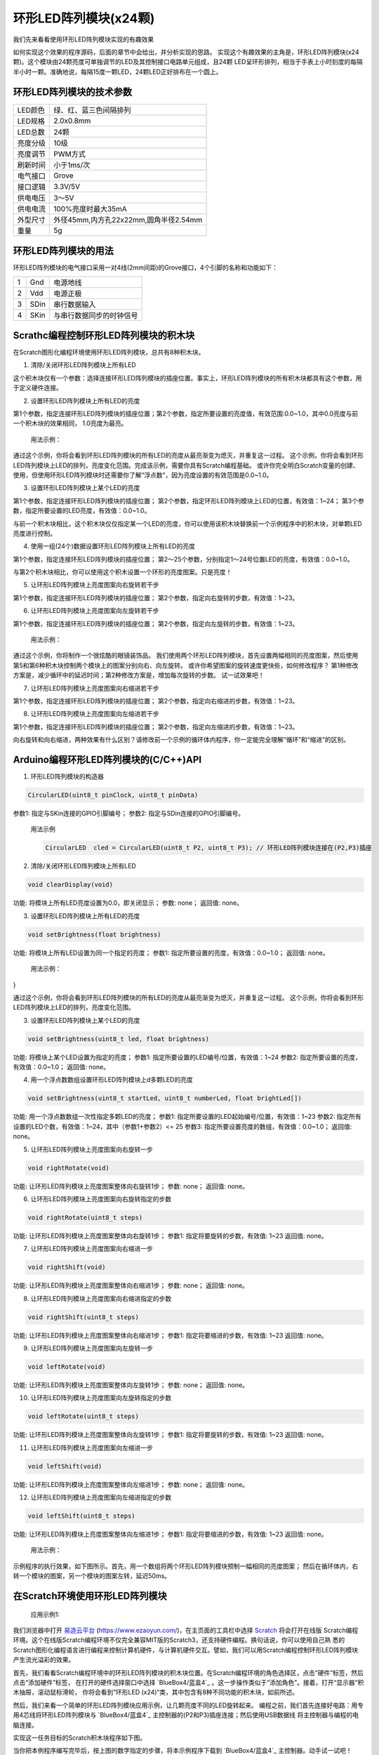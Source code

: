 .. _Grove_D6_Circular24xLEDModule:

============================
环形LED阵列模块(x24颗)
============================

我们先来看看使用环形LED阵列模块实现的有趣效果

.. image:: ../_static/images/GroveModules/Grove_D6_Circular24xLEDModule/CircularLEDModule_0.gif
    :align: center 

如何实现这个效果的程序源码，后面的章节中会给出，并分析实现的思路。
实现这个有趣效果的主角是，环形LED阵列模块(x24颗)。这个模块由24颗亮度可单独调节的LED及其控制接口电路单元组成，且24颗
LED呈环形排列，相当于手表上小时刻度的每隔半小时一颗。准确地说，每隔15度一颗LED，24颗LED正好排布在一个圆上。

.. image:: ../_static/images/GroveModules/Grove_D6_Circular24xLEDModule/CircularLEDModule_1.jpg
    :align: center 



环形LED阵列模块的技术参数
======================


==========  ====================================
LED颜色      绿、红、蓝三色间隔排列
LED规格      2.0x0.8mm
LED总数      24颗
亮度分级      10级
亮度调节      PWM方式
刷新时间      小于1ms/次
电气接口      Grove
接口逻辑      3.3V/5V
供电电压      3～5V
供电电流      100%亮度时最大35mA
外型尺寸      外径45mm,内方孔22x22mm,圆角半径2.54mm
重量         5g
==========  ====================================


环形LED阵列模块的用法
==================

环形LED阵列模块的电气接口采用一对4线(2mm间距)的Grove接口，4个引脚的名称和功能如下：

========  ========  ========
1         Gnd       电源地线
2         Vdd       电源正极
3         SDin      串行数据输入
4         SKin      与串行数据同步的时钟信号
========  ========  ========


Scrathc编程控制环形LED阵列模块的积木块
=================================

在Scratch图形化编程环境使用环形LED阵列模块，总共有8种积木块。

1. 清除/关闭环形LED阵列模块上所有LED

.. image:: ../_static/images/GroveModules/Grove_D6_Circular24xLEDModule/Scratch_1.png
    :align: center 


这个积木块仅有一个参数：选择连接环形LED阵列模块的插座位置。事实上，环形LED阵列模块的所有积木块都具有这个参数，用于定义硬件连接。

2. 设置环形LED阵列模块上所有LED的亮度

.. image:: ../_static/images/GroveModules/Grove_D6_Circular24xLEDModule/Scratch_2.png
    :align: center 

第1个参数，指定连接环形LED阵列模块的插座位置；第2个参数，指定所要设置的亮度值，有效范围:0.0~1.0，其中0.0亮度与前一个积木块的效果相同，
1.0亮度为最亮。

  用法示例：

.. image:: ../_static/images/GroveModules/Grove_D6_Circular24xLEDModule/Scratch_Ex03.png
    :align: center 

通过这个示例，你将会看到环形LED阵列模块的所有LED的亮度从最亮渐变为熄灭，并重复这一过程。
这个示例，你将会看到环形LED阵列模块上LED的排列，亮度变化范围。完成该示例，需要你具有Scratch编程基础。
或许你完全明白Scratch变量的创建、使用，但使用环形LED阵列模块时还需要你了解“浮点数”，因为亮度设置的有效范围是0.0~1.0。

3. 设置环形LED阵列模块上某个LED的亮度

.. image:: ../_static/images/GroveModules/Grove_D6_Circular24xLEDModule/Scratch_3.png
    :align: center 

第1个参数，指定连接环形LED阵列模块的插座位置；
第2个参数，指定环形LED阵列模块上LED的位置，有效值：1~24；
第3个参数，指定所要设置的LED亮度，有效值：0.0~1.0。

与前一个积木块相比，这个积木块仅仅指定某一个LED的亮度，你可以使用该积木块替换前一个示例程序中的积木块，对单颗LED亮度进行控制。

4. 使用一组(24个)数据设置环形LED阵列模块上所有LED的亮度

.. image:: ../_static/images/GroveModules/Grove_D6_Circular24xLEDModule/Scratch_4.png
    :align: center 

第1个参数，指定连接环形LED阵列模块的插座位置；
第2～25个参数，分别指定1～24号位置LED的亮度，有效值：0.0~1.0。

与第2个积木块相比，你可以使用这个积木设置一个环形的亮度图案。只是亮度！

5. 让环形LED阵列模块上亮度图案向右旋转若干步

.. image:: ../_static/images/GroveModules/Grove_D6_Circular24xLEDModule/Scratch_5.png
    :align: center 

第1个参数，指定连接环形LED阵列模块的插座位置；
第2个参数，指定向右旋转的步数，有效值：1~23。

6. 让环形LED阵列模块上亮度图案向左旋转若干步

.. image:: ../_static/images/GroveModules/Grove_D6_Circular24xLEDModule/Scratch_6.png
    :align: center 

第1个参数，指定连接环形LED阵列模块的插座位置；
第2个参数，指定向左旋转的步数，有效值：1~23。

  用法示例：

.. image:: ../_static/images/GroveModules/Grove_D6_Circular24xLEDModule/Scratch_Ex01.png
    :align: center 

通过这个示例，你将制作一个很炫酷的眼镜装饰品。
我们使用两个环形LED阵列模块，首先设置两幅相同的亮度图案，然后使用第5和第6种积木块控制两个模块上的图案分别向右、向左旋转。
或许你希望图案的旋转速度更快些，如何修改程序？
第1种修改方案是，减少循环中的延迟时间；第2种修改方案是，增加每次旋转的步数。
试一试效果吧！

7. 让环形LED阵列模块上亮度图案向右缩进若干步

.. image:: ../_static/images/GroveModules/Grove_D6_Circular24xLEDModule/Scratch_7.png
    :align: center 

第1个参数，指定连接环形LED阵列模块的插座位置；
第2个参数，指定向右缩进的步数，有效值：1~23。

8. 让环形LED阵列模块上亮度图案向左缩进若干步

.. image:: ../_static/images/GroveModules/Grove_D6_Circular24xLEDModule/Scratch_8.png
    :align: center 

第1个参数，指定连接环形LED阵列模块的插座位置；
第2个参数，指定向左缩进的步数，有效值：1~23。

向右旋转和向右缩进，两种效果有什么区别？请修改前一个示例的循环体内程序，你一定能完全理解“循环”和“缩进”的区别。


Arduino编程环形LED阵列模块的(C/C++)API
===================================

1. 环形LED阵列模块的构造器

.. code-block::

    CircularLED(uint8_t pinClock, uint8_t pinData)

参数1: 指定与SKin连接的GPIO引脚编号；
参数2: 指定与SDin连接的GPIO引脚编号。

 用法示例

 .. code-block::
    
    CircularLED  cled = CircularLED(uint8_t P2, uint8_t P3); // 环形LED阵列模块连接在(P2,P3)插座


2. 清除/关闭环形LED阵列模块上所有LED

.. code-block::

    void clearDisplay(void)

功能: 将模块上所有LED亮度设置为0.0，即关闭显示；
参数: none；
返回值: none。

3. 设置环形LED阵列模块上所有LED的亮度

.. code-block::

    void setBrightness(float brightness)

功能: 将模块上所有LED设置为同一个指定的亮度；
参数1: 指定所要设置的亮度，有效值：0.0~1.0；
返回值: none。

  用法示例：

.. code-block:
    :linenos:

    #include <CircularLEDs_ESP.h>
    CircularLED cled = CircularLED(P2,P3);
    float b = 1.0;
    void setup()
    {
        cled.clearDisplay(); // clear display
        b = 1.0; // initialize variable b to 1.0
    }
    void loop(){
        cled.setBrightness(b); // use variable b to refresh the brightness of module
        b += -0.1; 
        if ( b < 0.1) {
            b = 1.0;
        }
        delay(200);
}    

通过这个示例，你将会看到环形LED阵列模块的所有LED的亮度从最亮渐变为熄灭，并重复这一过程。
这个示例，你将会看到环形LED阵列模块上LED的排列，亮度变化范围。

3. 设置环形LED阵列模块上某个LED的亮度

.. code-block::

    void setBrightness(uint8_t led, float brightness)

功能: 将模块上某个LED设置为指定的亮度；
参数1: 指定所要设置的LED编号/位置，有效值：1~24
参数2: 指定所要设置的亮度，有效值：0.0~1.0；
返回值: none。

4. 用一个浮点数数组设置环形LED阵列模块上d多颗LED的亮度

.. code-block::

    void setBrightness(uint8_t startLed, uint8_t numberLed, float brightLed[])

功能: 用一个浮点数数组一次性指定多颗LED的亮度；
参数1: 指定所要设置的LED起始编号/位置，有效值：1~23
参数2: 指定所有设置的LED个数，有效值：1~24，其中（参数1+参数2）<= 25
参数3: 指定所要设置亮度的数组，有效值：0.0~1.0；
返回值: none。

5. 让环形LED阵列模块上亮度图案向右旋转一步

.. code-block::

    void rightRotate(void)

功能: 让环形LED阵列模块上亮度图案整体向右旋转1步；
参数: none；
返回值: none。

6. 让环形LED阵列模块上亮度图案向右旋转指定的步数

.. code-block::

    void rightRotate(uint8_t steps)

功能: 让环形LED阵列模块上亮度图案整体向右旋转1步；
参数1: 指定将要旋转的步数，有效值: 1~23
返回值: none。

7. 让环形LED阵列模块上亮度图案向右缩进一步

.. code-block::

    void rightShift(void)

功能: 让环形LED阵列模块上亮度图案整体向右缩进1步；
参数: none；
返回值: none。

8. 让环形LED阵列模块上亮度图案向右缩进指定的步数

.. code-block::

    void rightShift(uint8_t steps)

功能: 让环形LED阵列模块上亮度图案整体向右缩进1步；
参数1: 指定将要缩进的步数，有效值: 1~23
返回值: none。

9. 让环形LED阵列模块上亮度图案向左旋转一步

.. code-block::

    void leftRotate(void)

功能: 让环形LED阵列模块上亮度图案整体向左旋转1步；
参数: none；
返回值: none。

10. 让环形LED阵列模块上亮度图案向左旋转指定的步数

.. code-block::

    void leftRotate(uint8_t steps)

功能: 让环形LED阵列模块上亮度图案整体向左旋转1步；
参数1: 指定将要旋转的步数，有效值: 1~23
返回值: none。

11. 让环形LED阵列模块上亮度图案向左缩进一步

.. code-block::

    void leftShift(void)

功能: 让环形LED阵列模块上亮度图案整体向左缩进1步；
参数: none；
返回值: none。

12. 让环形LED阵列模块上亮度图案向左缩进指定的步数

.. code-block::

    void leftShift(uint8_t steps)

功能: 让环形LED阵列模块上亮度图案整体向左缩进1步；
参数1: 指定将要缩进的步数，有效值: 1~23
返回值: none。

  用法示例：

.. code-block::
    :linenos:

    #include <CircularLEDs_ESP.h>
    CircularLED cled1=CircularLED(P2, P3);
    CircularLED cled2=CircularLED(P4, P5);
    float ba[24] = {
            0.1, 0.2, 0.3, 0.4, 0.5, 0.6,
            0.8, 1.0, 0.0, 0.0, 0.0, 0.0,
            0.1, 0.2, 0.3, 0.4, 0.5, 0.6,
            0.8, 1.0, 0.0, 0.0, 0.0, 0.0
    };         
    void setup() {
        cled1.setBrightness(1, 24, ba);
        cled2.setBrightness(1, 24, ba);
    }
    void loop() {
        cled1.rightRotate(2);
        cled2.leftRotate(2);
        delay(50);
    }

示例程序的执行效果，如下图所示。首先，用一个数组将两个环形LED阵列模块预制一幅相同的亮度图案；
然后在循环体内，右转一个模块的图案，另一个模块的图案左转，延迟50ms。

.. image:: ../_static/images/GroveModules/Grove_D6_Circular24xLEDModule/IMG_2527.gif
    :align: center 


在Scratch环境使用环形LED阵列模块
============================

 应用示例1: 

我们浏览器中打开 `易造云平台`_ (https://www.ezaoyun.com/)，在主页面的工具栏中选择 `Scratch`_ 将会打开在线版
Scratch编程环境。这个在线版Scratch编程环境不仅完全兼容MIT版的Scratch3，还支持硬件编程。换句话说，你可以使用自己熟
悉的Scratch图形化编程语言进行编程来控制计算机硬件，与计算机硬件交互。譬如，我们可以用Scratch编程控制环形LED阵列模块产生流光溢彩的效果。

首先，我们看看Scratch编程环境中的环形LED阵列模块的积木块位置。在Scratch编程环境的角色选择区，点击“硬件”标签，然后点击“添加硬件”标签，
在打开的硬件选择窗口中选择 `BlueBox4/蓝盒4`_ 。这一步操作类似于“添加角色”。接着，打开“显示器“积木抽屉，滚动鼠标滑轮，
你将会看到”环形LED (x24)“类，其中包含有8种不同功能的积木块，如前所述。

.. image:: ../_static/images/GroveModules/Grove_D6_Circular24xLEDModule/Scratch_0.jpg
    :align: center

然后，我们来看一个简单的环形LED阵列模块应用示例，让几颗亮度不同的LED旋转起来。
编程之前，我们首先连接好电路：用专用4芯线将环形LED阵列模块与 `BlueBox4/蓝盒4`_ 主控制器的(P2和P3)插座连接；然后使用USB数据线
将主控制器与编程的电脑连接。

.. image:: ../_static/images/GroveModules/Grove_D6_Circular24xLEDModule/IMG_2540.JPG
    :align: center 

实现这一任务目标的Scratch积木块程序如下图。

.. image:: ../_static/images/GroveModules/Grove_D6_Circular24xLEDModule/Scratch_Ex04.jpg
    :align: center

当你把本例程序编写完毕后，按上图的数字指定的步骤，将本示例程序下载到 `BlueBox4/蓝盒4`_ 主控制器。动手试一试吧！

.. _易造云平台: https://www.ezaoyun.com/
.. _Scratch: https://www.ezaoyun.com:6363/
.. _BlueBox4(蓝盒4): http://www.hibottoy.com/blueBox.html


在Arduino环境使用环形LED阵列模块
============================

如果你已经安装 `Arduino IDE 1.8x`_ 只需要安装 `BlueBox4(蓝盒4)`_ 的BSP(板级支持包)即可实现下面的示例。

复制下面的 `BlueBox4(蓝盒4)`_ 的BSP链接：
https://www.ezaoyun.com:8888/hardware/bluebox4/package_bluebox4_index.json

并根据下图提示的过程维护BSP URL 

.. image:: ../_static/images/GroveModules/Grove_S16_UltrasonicDistanceMeasuringModule/Install_BB4_BSP_1.jpeg
    :align: center

然后启动Arduino的“开发板管理器”，步骤如下图所示。

.. image:: ../_static/images/GroveModules/Grove_S16_UltrasonicDistanceMeasuringModule/Install_BB4_BSP_2.jpeg
    :align: center

在弹出的"Arduino开发板管理器"窗口的搜索栏输入“BlueBox”，然后选择安装BlueBox4。

.. image:: ../_static/images/GroveModules/Grove_S16_UltrasonicDistanceMeasuringModule/Install_BB4_BSP_3.jpeg
    :align: center

或许你在想，使用环形LED阵列模块，为啥要安装 `BlueBox4(蓝盒4)`_ 的BSP?
这个BSP包含有环形LED阵列模块的C++库！当你安装好 `BlueBox4(蓝盒4)`_ 的BSP之后，就可以直接使用环形LED阵列模块了。

 应用示例2:

这个示例也是环形LED阵列模块的Arduino库自带的，按下图所述过程打开该示例。

.. image:: ../_static/images/GroveModules/Grove_D6_Circular24xLEDModule/Arduino_0.jpg
    :align: center 

实现本示例需要2个环形LED阵列模块，并用专用4芯线将两个模块分别与 `BlueBox4(蓝盒4)`_ 的(P2和P3)和(P4和P5)插座连接。
程序下载到 `BlueBox4(蓝盒4)`_ 主控制器后，按下主控制器左上角的按钮(用户可编程按钮)时，两个环形LED阵列模块上图案分别
向右和向左缩进一次。

该示例程序的源码如下：

.. code-block::
    :linenos:

    #include <CircularLEDs_ESP.h>
    #include <Button_ESP.h>
    Button Btn = Button(BUILTIN_BTN, true, 10);
    CircularLED cled1=CircularLED(P2, P3);
    CircularLED cled2=CircularLED(P4, P5);

    float b[24] = {0.1, 0.15, 0.2, 0.25, 0.3, 0.35,
                0.4, 0.45, 0.5, 0.55, 0.6, 0.65,
                0.7, 0.75, 0.8, 0.85, 0.9, 0.95,
                1.0, 0.0, 0.0, 0.0, 0.0, 0.0};

    void setup() {
        pinMode(BUILTIN_BTN, INPUT);
        cled1.setBrightness(1, 24, b);
        cled2.setBrightness(1, 24, b);
    }

    void loop() {
        Btn.read();
        if ( Btn.wasPressed() ) {
            cled1.leftShift(1);
            cled2.rightShift(1);
        }
    }

对比示例1和示例2，你将会发现“旋转”和“缩进”的区别。

